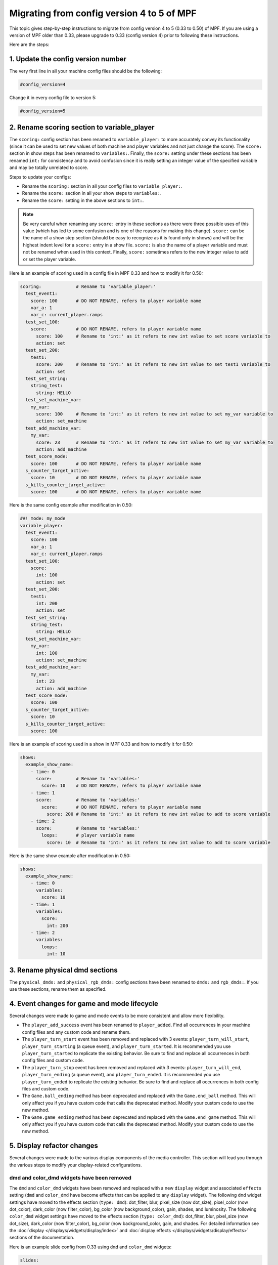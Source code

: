 Migrating from config version 4 to 5 of MPF
===========================================

This topic gives step-by-step instructions to migrate from config version 4 to 5 (0.33 to 0.50) of MPF.  If you are
using a version of MPF older than 0.33, please upgrade to 0.33 (config version 4) prior to following these
instructions.

Here are the steps:

1. Update the config version number
-----------------------------------

The very first line in all your machine config files should be the following:

.. code-block:: yaml

   #config_version=4

Change it in every config file to version 5:

.. code-block:: yaml

   #config_version=5


2. Rename scoring section to variable_player
--------------------------------------------

The ``scoring:`` config section has been renamed to ``variable_player:`` to more accurately convey its functionality
(since it can be used to set new values of both machine and player variables and not just change the score). The
``score:`` section in show steps has been renamed to ``variables:``.  Finally, the ``score:`` setting under these
sections has been renamed ``int:`` for consistency and to avoid confusion since it is really setting an integer value
of the specified variable and may be totally unrelated to score.

Steps to update your configs:

- Rename the ``scoring:`` section in all your config files to ``variable_player:``.
- Rename the ``score:`` section in all your show steps to ``variables:``.
- Rename the ``score:`` setting in the above sections to ``int:``.

.. note::
   Be very careful when renaming any ``score:`` entry in these sections as there were three possible uses of this value
   (which has led to some confusion and is one of the reasons for making this change).  ``score:`` can be the name of a
   show step section (should be easy to recognize as it is found only in shows) and will be the highest indent level for
   a ``score:`` entry in a show file.  ``score:`` is also the name of a player variable and must not be renamed when used
   in this context.  Finally, ``score:`` sometimes refers to the new integer value to add or set the player variable.

Here is an example of scoring used in a config file in MPF 0.33 and how to modify it for 0.50:

.. code-block:: yaml

   scoring:             # Rename to 'variable_player:'
     test_event1:
       score: 100       # DO NOT RENAME, refers to player variable name
       var_a: 1
       var_c: current_player.ramps
     test_set_100:
       score:           # DO NOT RENAME, refers to player variable name
         score: 100     # Rename to 'int:' as it refers to new int value to set score variable to
         action: set
     test_set_200:
       test1:
         score: 200     # Rename to 'int:' as it refers to new int value to set test1 variable to
         action: set
     test_set_string:
       string_test:
         string: HELLO
     test_set_machine_var:
       my_var:
         score: 100     # Rename to 'int:' as it refers to new int value to set my_var variable to
         action: set_machine
     test_add_machine_var:
       my_var:
         score: 23      # Rename to 'int:' as it refers to new int value to set my_var variable to
         action: add_machine
     test_score_mode:
       score: 100       # DO NOT RENAME, refers to player variable name
     s_counter_target_active:
       score: 10        # DO NOT RENAME, refers to player variable name
     s_kills_counter_target_active:
       score: 100       # DO NOT RENAME, refers to player variable name

Here is the same config example after modification in 0.50:

.. code-block:: mpf-config

   ##! mode: my_mode
   variable_player:
     test_event1:
       score: 100
       var_a: 1
       var_c: current_player.ramps
     test_set_100:
       score:
         int: 100
         action: set
     test_set_200:
       test1:
         int: 200
         action: set
     test_set_string:
       string_test:
         string: HELLO
     test_set_machine_var:
       my_var:
         int: 100
         action: set_machine
     test_add_machine_var:
       my_var:
         int: 23
         action: add_machine
     test_score_mode:
       score: 100
     s_counter_target_active:
       score: 10
     s_kills_counter_target_active:
       score: 100

Here is an example of scoring used in a show in MPF 0.33 and how to modify it for 0.50:

.. code-block:: yaml

   shows:
     example_show_name:
       - time: 0
         score:         # Rename to 'variables:'
           score: 10    # DO NOT RENAME, refers to player variable name
       - time: 1
         score:         # Rename to 'variables:'
           score:       # DO NOT RENAME, refers to player variable name
             score: 200 # Rename to 'int:' as it refers to new int value to add to score variable
       - time: 2
         score:         # Rename to 'variables:'
           loops:       # player variable name
             score: 10  # Rename to 'int:' as it refers to new int value to add to score variable

Here is the same show example after modification in 0.50:

.. code-block:: mpf-config

   shows:
     example_show_name:
       - time: 0
         variables:
           score: 10
       - time: 1
         variables:
           score:
             int: 200
       - time: 2
         variables:
           loops:
             int: 10


3. Rename physical dmd sections
-------------------------------

The ``physical_dmds:`` and ``physical_rgb_dmds:`` config sections have been renamed to ``dmds:`` and ``rgb_dmds:``.
If you use these sections, rename them as specified.


4. Event changes for game and mode lifecycle
--------------------------------------------

Several changes were made to game and mode events to be more consistent and allow more flexibility.

- The ``player_add_success`` event has been renamed to ``player_added``. Find all occurrences in your machine
  config files and any custom code and rename them.
- The ``player_turn_start`` event has been removed and replaced with 3 events: ``player_turn_will_start``,
  ``player_turn_starting`` (a queue event), and ``player_turn_started``. It is recommended you use
  ``player_turn_started`` to replicate the existing behavior.  Be sure to find and replace all
  occurrences in both config files and custom code.
- The ``player_turn_stop`` event has been removed and replaced with 3 events: ``player_turn_will_end``,
  ``player_turn_ending`` (a queue event), and ``player_turn_ended``. It is recommended you use
  ``player_turn_ended`` to replicate the existing behavior.  Be sure to find and replace all
  occurrences in both config files and custom code.
- The ``Game.ball_ending`` method has been deprecated and replaced with the ``Game.end_ball`` method. This
  will only affect you if you have custom code that calls the deprecated method. Modify your custom code to use
  the new method.
- The ``Game.game_ending`` method has been deprecated and replaced with the ``Game.end_game`` method. This
  will only affect you if you have custom code that calls the deprecated method. Modify your custom code to use
  the new method.


5. Display refactor changes
---------------------------

Several changes were made to the various display components of the media controller. This section will
lead you through the various steps to modify your display-related configurations.

dmd and color_dmd widgets have been removed
^^^^^^^^^^^^^^^^^^^^^^^^^^^^^^^^^^^^^^^^^^^

The ``dmd`` and ``color_dmd`` widgets have been removed and replaced with a new ``display`` widget and
associated ``effects`` setting (``dmd`` and ``color_dmd`` have become effects that can be applied
to any ``display`` widget). The following ``dmd`` widget settings have moved to the effects section
(``type: dmd``): dot_filter, blur, pixel_size (now dot_size), pixel_color (now dot_color), dark_color
(now filter_color), bg_color (now background_color), gain, shades, and luminosity. The following ``color_dmd``
widget settings have moved to the effects section (``type: color_dmd``): dot_filter, blur, pixel_size
(now dot_size), dark_color (now filter_color), bg_color (now background_color, gain, and shades. For
detailed information see the :doc:`display </displays/widgets/display/index>` and
:doc:`display effects </displays/widgets/display/effects>` sections of the documentation.

Here is an example slide config from 0.33 using ``dmd`` and ``color_dmd`` widgets:

.. code-block:: yaml

   slides:
     dmd_slide:
       - type: dmd
         width: 640
         height: 160
         source_display: dmd
         color: ff00aa
         gain: 2
     color_dmd_slide:
       - type: color_dmd
         width: 640
         height: 160
         source_display: dmd
         shades: 4
         gain: 1.5

In 0.50 the above example becomes:

.. code-block:: mpf-config

   slides:
     dmd_slide:
       - type: display
         width: 640
         height: 160
         source_display: dmd
         effects:
           - type: dmd
             dots_x: 128
             dots_y: 32
             dot_color: ff00aa
             gain: 2
     color_dmd_slide:
       - type: display
         width: 640
         height: 160
         source_display: dmd
         effects:
           - type: color_dmd
             dots_x: 128
             dots_y: 32
             shades: 4
             gain: 1.5

Be sure to specify the ``dots_x`` and ``dots_y`` settings in your new config (the number of dots that will
be drawn in the dmd effects). These values used to be automatically set  based on the dimensions of the display
specified in the ``source_display`` setting. However, they have not been decoupled and can be set as desired.

slide_frame widgets have been removed
^^^^^^^^^^^^^^^^^^^^^^^^^^^^^^^^^^^^^

``slide_frame`` widgets have been removed and replaced by a combination of a ``display`` widget and a
corresponding entry in the ``displays:`` section. The changes are best illustrated using an example. This
step only applies to your project if you are using ``slide_frame`` widgets.

Example in MPF 0.33 using slide frames:

.. code-block:: yaml

   displays:
     default:
       width: 400
       height: 300

   slides:
     slide1:
     - type: slide_frame
       width: 200
       height: 100
       name: frame1
       y: 50
       x: 50
       anchor_y: bottom
       anchor_x: left
     - type: text
       text: SLIDE FRAME IN SLIDE 1
       font_size: 20
       y: bottom
       anchor_y: bottom
     slide2:
     - type: text
       text: slide2
     frame1_text:
     - type: text
       text: SLIDE 1 IN FRAME
       color: lime
       font_size: 10
     - type: rectangle
       width: 200
       height: 100
       color: 550000
     frame1_text2:
     - type: text
       text: SLIDE 2 IN FRAME
       color: black
       font_size: 10
     - type: rectangle
       width: 200
       height: 100
       color: 00ff00

   slide_player:
     show_slide1: slide1
     show_slide2: slide2
     show_frame_text:
       frame1_text:
         target: frame1
     show_frame_text2:
       frame1_text2:
         target: frame1

Now the same configuration in MPF 0.50 becomes:

.. code-block:: mpf-config

   displays:
     default:
       width: 400
       height: 300
     frame1:
       width: 200
       height: 100

   slides:
     slide1:
     - type: display
       width: 200
       height: 100
       source_display: frame1
       y: 50
       x: 50
       anchor_y: bottom
       anchor_x: left
     - type: text
       text: SLIDE FRAME IN SLIDE 1
       font_size: 20
       y: bottom
       anchor_y: bottom
     slide2:
     - type: text
       text: slide2
     frame1_text:
     - type: text
       text: SLIDE 1 IN FRAME
       color: lime
       font_size: 10
     - type: rectangle
       width: 200
       height: 100
       color: 550000
     frame1_text2:
     - type: text
       text: SLIDE 2 IN FRAME
       color: black
       font_size: 10
     - type: rectangle
       width: 200
       height: 100
       color: 00ff00

   slide_player:
     show_slide1: slide1
     show_slide2: slide2
     show_frame_text:
       frame1_text:
         target: frame1
     show_frame_text2:
       frame1_text2:
         target: frame1

To modify your configs, do the following steps for each ``slide_frame`` widget:

- Create an entry in your ``displays:`` section using the ``name:`` setting of the ``slide_frame``.
  Also set the ``width:`` and ``height:`` settings of the display using the values from the slide frame.
- Change the widget ``type:`` value from ``slide_frame`` to ``display``.
- Change the widget ``name:`` setting to ``source_display:``.

Don't forget if you have any trouble with these migration steps to post your issue in the MPF Users forum.
Other users who have already gone through the migration process will be happy to help.

image widget loops setting changed
^^^^^^^^^^^^^^^^^^^^^^^^^^^^^^^^^^

The ``loops:`` setting of image widgets has been altered to be consistent with other areas of MPF (``-1`` to
loop infinitely, ``0`` no repeats/loops, ``> 0`` the number of times to repeat after the first time through).
Previously a value of ``0`` indicated infinite looping. Please review your image widget ``loops:`` settings and
subtract 1 from any existing value to maintain the same behavior as previously.

widget animations now use anchor position
^^^^^^^^^^^^^^^^^^^^^^^^^^^^^^^^^^^^^^^^^

All widget animations now use the widget anchor position when animating widget position values (``x``, ``y``,
``pos``).  In MPF versions prior to 0.50 widget position animations always used the lower-left corner, even
when a different widget anchor position was set. This made it difficult to return widgets to their start
position when the animations used different coordinate offsets than the widget (animating the widget back to
the same numeric starting position put the widget in a different location than it was in originally).  Now
the position coordinates are consistent no matter the anchor position. Please review your widget position
animations and adjust any values accordingly to get the behavior you want.  Widgets that have a lower-left
corner anchor position will not need any adjustments.


6. Move logic blocks one level up
---------------------------------

Logic blocks have been moved one level. Up previously you would have this in your config:

.. code-block:: yaml

    logic_blocks:
      counters:
        your_counter:
          count_events: count_it_up

In 0.50 just use:

.. code-block:: mpf-config

    counters:
      your_counter:
        count_events: count_it_up

7. Renamed coil settings
------------------------

``pulse_ms``, ``pulse_power`` and ``hold_power`` have been split into two settings each.
Rename ``pulse_ms`` into ``default_pulse_ms`` which very much behaves the same.
This setting will be used if the coil is pulsed without any further settings.
Furthermore, you may configure ``max_pulse_ms`` to limit the pulse length to prevent damage on your coils.

``hold_power`` had a scale from 1-8 which was kind of arbitrary.
We changed that to 0.0 to 1.0 (for 0% to 100% power) in 0.50.
Therefore, if you used ``hold_power: 2`` that would become ``default_hold_power: 0.25`` (2 -> 2/8 = 0.25).
Furthermore, you can set ``max_hold_power`` to limit the maximum hold power (defaults to ``default_hold_power`` if you
do not specify it).
The same applies to ``pulse_power`` which becomes ``default_pulse_power`` and ``max_pulse_power``.

Your coil could look like this in 0.50:

.. code-block:: mpf-config

    coils:
        flipper_right_main:
            number: A0-B0-0
            default_pulse_ms: 10
            max_pulse_ms: 100
            default_pulse_power: 0.25
            max_pulse_power: 0.5

See :doc:`coils </config/coils>` for details.

8. Matrix_lights, leds, GIs, and flashers become lights
-------------------------------------------------------

All types of lights have been unified in MPF 0.50 and are configured in the ``lights`` section.
Since some platforms support differnt types of lights with the same number we added a ``subtype`` setting which can be
either ``matrix``, ``gi``, ``led`` or ``flasher``.

Lights look like this in MPF 0.50:

.. code-block:: mpf-config

    lights:
      gi_01:
         number: G01
         subtype: gi
      led_01:
         number: 7
         subtype: led
      matrix_light_01:
         number: L66
         subtype: matrix

You can use ``light_player`` for all types of lights. ``led_player`` and ``gi_player`` consequently have been removed.
Furthermore you can use ``flasher_player`` on all types lights (e.g. to flash the whole playfield with all GIs).

See :doc:`lights </config/lights>` for details.

9. Define a source device for your playfield
--------------------------------------------

Remove ``tags: ball_add_live`` from your ball devices and instead define a ``default_source_device``
to feed the playfield:

.. code-block:: mpf-config

    #! switches:
    #!     s_plunger:
    #!         number: 10
    #! ball_devices:
    #!     bd_plunger:
    #!         ball_switches: s_plunger
    #!         mechanical_eject: true
    playfields:
       playfield:
           default_source_device: bd_plunger
           tags: default
